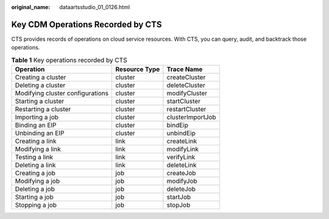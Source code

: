 :original_name: dataartsstudio_01_0126.html

.. _dataartsstudio_01_0126:

Key CDM Operations Recorded by CTS
==================================

CTS provides records of operations on cloud service resources. With CTS, you can query, audit, and backtrack those operations.

.. table:: **Table 1** Key operations recorded by CTS

   ================================ ============= ================
   Operation                        Resource Type Trace Name
   ================================ ============= ================
   Creating a cluster               cluster       createCluster
   Deleting a cluster               cluster       deleteCluster
   Modifying cluster configurations cluster       modifyCluster
   Starting a cluster               cluster       startCluster
   Restarting a cluster             cluster       restartCluster
   Importing a job                  cluster       clusterImportJob
   Binding an EIP                   cluster       bindEip
   Unbinding an EIP                 cluster       unbindEip
   Creating a link                  link          createLink
   Modifying a link                 link          modifyLink
   Testing a link                   link          verifyLink
   Deleting a link                  link          deleteLink
   Creating a job                   job           createJob
   Modifying a job                  job           modifyJob
   Deleting a job                   job           deleteJob
   Starting a job                   job           startJob
   Stopping a job                   job           stopJob
   ================================ ============= ================
